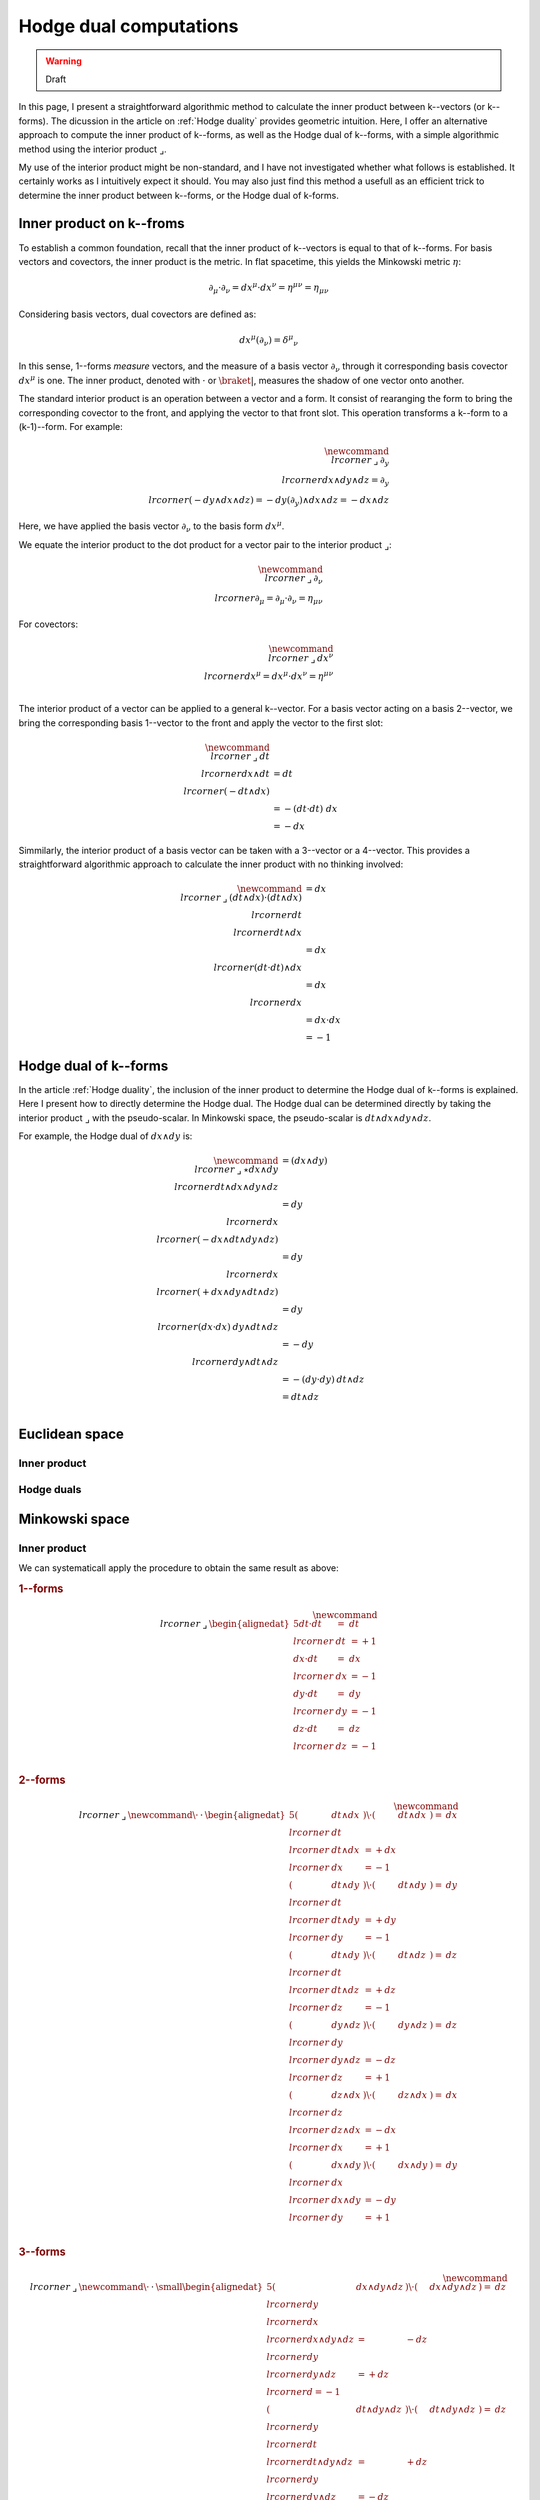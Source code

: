 .. Theoretical Universe (c) by Stéphane Haussler

.. Theoretical Universe is licensed under a Creative Commons Attribution 4.0
.. International License. You should have received a copy of the license along
.. with this work. If not, see <https://creativecommons.org/licenses/by/4.0/>.

.. _hodge dual computations:

Hodge dual computations
=======================

.. rst-class:: custom-author

   by Stéphane Haussler

.. warning:: Draft

In this page, I present a straightforward algorithmic method to calculate the
inner product between k--vectors (or k--forms). The dicussion in the article on
:ref:`Hodge duality` provides geometric intuition. Here, I offer an alternative
approach to compute the inner product of k--forms, as well as the Hodge dual of
k--forms, with a simple algorithmic method using the interior product
:math:`⌟`.

My use of the interior product might be non-standard, and I have not
investigated whether what follows is established. It certainly works as I
intuitively expect it should. You may also just find this method a usefull as
an efficient trick to determine the inner product between k--forms, or the
Hodge dual of k-forms.

Inner product on k--froms
-------------------------

To establish a common foundation, recall that the inner product of k--vectors
is equal to that of k--forms. For basis vectors and covectors, the inner
product is the metric. In flat spacetime, this yields the Minkowski
metric :math:`η`:

.. math::

   ∂_μ · ∂_ν = dx^μ · dx^ν = η^{μν} = η_{μν}

Considering basis vectors, dual covectors are defined as:

.. math::

   dx^μ \left( ∂_ν \right) = δ^μ_ν

In this sense, 1--forms *measure* vectors, and the measure of a basis vector
:math:`∂_ν` through it corresponding basis covector :math:`dx^μ` is one. The
inner product, denoted with :math:`·` or :math:`\braket{|}`, measures the                                                                             shadow of one vector onto another.

The standard interior product is an operation between a vector and a form. It
consist of rearanging the form to bring the corresponding covector to the
front, and applying the vector to that front slot. This operation transforms a
k--form to a (k-1)--form. For example:

.. math::

   \newcommand{\⌟}{\:⌟\:}
   ∂_y \⌟ dx ∧ dy ∧ dz = ∂_y \⌟ (- dy ∧ dx ∧ dz) = - dy \left( ∂_y \right) ∧ dx ∧ dz = - dx ∧ dz

Here, we have applied the basis vector :math:`∂_ν` to the basis form
:math:`dx^μ`.

We equate the interior product to the dot product for a vector pair to the
interior product :math:`⌟`:

.. math::

   \newcommand{\⌟}{\:⌟\:}
   ∂_ν \⌟ ∂_μ  = ∂_μ  · ∂_ν  = η_{μν}

For covectors:

.. math::

   \newcommand{\⌟}{\:⌟\:}
   dx^ν \⌟ dx^μ = dx^μ · dx^ν = η^{μν} \\

The interior product of a vector can be applied to a general k--vector. For a
basis vector acting on a basis 2--vector, we bring the corresponding basis
1--vector to the front and apply the vector to the first slot:

.. math::

   \newcommand{\⌟}{\:⌟\:}
   dt \⌟ dx ∧ dt &= dt \⌟ \left( - dt ∧ dx \right) \\
                 &= - ( dt · dt ) \; dx \\
                 &= - dx

Simmilarly, the interior product of a basis vector can be taken with a
3--vector or a 4--vector. This provides a straightforward algorithmic approach                                                                        to calculate the inner product with no thinking involved:

.. math::

   \newcommand{\⌟}{\:⌟\:}
   (dt ∧ dx) · (dt ∧ dx) &= dx \⌟ dt \⌟ dt ∧ dx \\
                         &= dx \⌟ (dt · dt) ∧ dx \\
                         &= dx \⌟ dx \\
                         &= dx · dx \\
                         &= -1

Hodge dual of k--forms
----------------------

In the article :ref:`Hodge duality`, the inclusion of the inner product to
determine the Hodge dual of k--forms is explained. Here I present how to
directly determine the Hodge dual. The Hodge dual can be determined directly by
taking the interior product :math:`⌟` with the pseudo-scalar. In Minkowski
space, the pseudo-scalar is :math:`dt ∧ dx ∧ dy ∧ dz`.

For example, the Hodge dual of :math:`dx ∧ dy` is:

.. math::

   \newcommand{\⌟}{\:⌟\:}
   ⋆ dx ∧ dy & = (dx ∧ dy) \⌟ dt ∧ dx ∧ dy ∧ dz \\
             & = dy \⌟ dx \⌟ (- dx ∧ dt ∧ dy ∧ dz) \\
             & = dy \⌟ dx \⌟ (+ dx ∧ dy ∧ dt ∧ dz) \\
             & = dy \⌟ (dx · dx) \: dy ∧ dt ∧ dz \\
             & = - dy \⌟ dy ∧ dt ∧ dz \\
             & = - (dy · dy) \: dt ∧ dz \\
             & = dt ∧ dz \\

Euclidean space
---------------

Inner product
'''''''''''''

Hodge duals
'''''''''''

Minkowski space
---------------

Inner product
'''''''''''''

We can systematicall apply the procedure to obtain the same result as above:

.. rubric:: 1--forms

.. math::

   \newcommand{\⌟}{\:⌟\:}
   \begin{alignedat}{5}
       dt · dt &=& dt &\⌟& dt & = +1 \\
       dx · dt &=& dx &\⌟& dx & = -1 \\
       dy · dt &=& dy &\⌟& dy & = -1 \\
       dz · dt &=& dz &\⌟& dz & = -1 \\
   \end{alignedat}

.. rubric:: 2--forms

.. math::

   \newcommand{\⌟}{\:⌟\:}
   \newcommand{\·}{\:·\:}
   \begin{alignedat}{5}
       (& dt ∧ dx &) \· (& dt ∧ dx &) =& dx &\⌟& dt &\⌟& dt ∧ dx &= + dx &\⌟& dx &= -1 \\
       (& dt ∧ dy &) \· (& dt ∧ dy &) =& dy &\⌟& dt &\⌟& dt ∧ dy &= + dy &\⌟& dy &= -1 \\
       (& dt ∧ dy &) \· (& dt ∧ dz &) =& dz &\⌟& dt &\⌟& dt ∧ dz &= + dz &\⌟& dz &= -1 \\
       (& dy ∧ dz &) \· (& dy ∧ dz &) =& dz &\⌟& dy &\⌟& dy ∧ dz &= - dz &\⌟& dz &= +1 \\
       (& dz ∧ dx &) \· (& dz ∧ dx &) =& dx &\⌟& dz &\⌟& dz ∧ dx &= - dx &\⌟& dx &= +1 \\                                                                    (& dx ∧ dy &) \· (& dx ∧ dy &) =& dy &\⌟& dx &\⌟& dx ∧ dy &= - dy &\⌟& dy &= +1 \\
   \end{alignedat}

.. rubric:: 3--forms

.. math::

   \newcommand{\⌟}{\:⌟\:}
   \newcommand{\·}{\:·\:}
   \small
   \begin{alignedat}{5}
       (& dx ∧ dy ∧ dz &) \· (& dx ∧ dy ∧ dz &) =& dz \⌟ dy \⌟ dx \⌟ dx ∧ dy ∧ dz &=& - dz \⌟ dy \⌟ dy ∧ dz &= + dz \⌟ d = -1 \\
       (& dt ∧ dy ∧ dz &) \· (& dt ∧ dy ∧ dz &) =& dz \⌟ dy \⌟ dt \⌟ dt ∧ dy ∧ dz &=& + dz \⌟ dy \⌟ dy ∧ dz &= - dz \⌟ d = +1 \\
       (& dt ∧ dz ∧ dx &) \· (& dt ∧ dz ∧ dx &) =& dx \⌟ dz \⌟ dt \⌟ dt ∧ dz ∧ dx &=& + dx \⌟ dz \⌟ dz ∧ dx &= - dx \⌟ d = +1 \\                             (& dt ∧ dx ∧ dy &) \· (& dt ∧ dx ∧ dy &) =& dy \⌟ dx \⌟ dt \⌟ dt ∧ dx ∧ dy &=& + dy \⌟ dx \⌟ dx ∧ dy &= - dy \⌟ d = +1 \\
   \end{alignedat}

.. rubric:: 4--forms

.. math::

   \newcommand{\⌟}{\:⌟\:}
   \newcommand{\·}{\:·\:}
   (dt ∧ dx ∧ dy ∧ dz) \· (dt ∧ dx ∧ dy ∧ dz) &= dz \⌟ dy \⌟ dx \⌟ dt \⌟ dt ∧ dx ∧ dy ∧ dz \\
                                             &= dz \⌟ dy \⌟ dx \⌟ dx ∧ dy ∧ dz \\
                                             &= -1 dz \⌟ dy \⌟ ∧ dy ∧ dz \\
                                             &= +1 dz \⌟ ∧ dz \\
                                             &= -1

Hodge duals
'''''''''''

.. rubric:: 1-forms

.. math::

   ⋆ dt &=& dx ∧ dy ∧ dz \\
   ⋆ dx &=& dt ∧ dy ∧ dz \\
   ⋆ dy &=& dt ∧ dz ∧ dx \\
   ⋆ dz &=& dt ∧ dx ∧ dy \\

.. admonition:: Calculations
   :class: dropdown, toggle-shown

   .. rubric:: Take the inner product with the pseudoscalar

   .. math::

      \newcommand{\⌟}{\:⌟\:}
      ⋆ dt &=& dt &\⌟ dt ∧ dx ∧ dy ∧ dz \\
      ⋆ dx &=& dx &\⌟ dt ∧ dx ∧ dy ∧ dz \\
      ⋆ dy &=& dy &\⌟ dt ∧ dx ∧ dy ∧ dz \\
      ⋆ dz &=& dz &\⌟ dt ∧ dx ∧ dy ∧ dz \\

   .. rubric:: Reorder

   .. math::

      \newcommand{\⌟}{\:⌟\:}
      ⋆ dt &=& + dt &\⌟ dt ∧ dx ∧ dy ∧ dz \\
      ⋆ dx &=& - dx &\⌟ dx ∧ dt ∧ dy ∧ dz \\
      ⋆ dy &=& - dy &\⌟ dy ∧ dt ∧ dz ∧ dx \\
      ⋆ dz &=& - dz &\⌟ dz ∧ dt ∧ dx ∧ dy \\

   .. rubric:: Apply the interior product

   .. math::

      \newcommand{\.}{\:.\:}
      ⋆& dt &=& + (& dt &\·& dt &) \: & dx ∧ dy ∧ dz \\
      ⋆& dx &=& - (& dx &\·& dx &) \: & dt ∧ dy ∧ dz \\
      ⋆& dy &=& - (& dy &\·& dy &) \: & dt ∧ dz ∧ dx \\
      ⋆& dz &=& - (& dz &\·& dz &) \: & dt ∧ dx ∧ dy \\

   .. rubric:: Apply numerical values and conclude

   .. math::

      ⋆ dt &=& dx ∧ dy ∧ dz \\
      ⋆ dx &=& dt ∧ dy ∧ dz \\
      ⋆ dy &=& dt ∧ dz ∧ dx \\
      ⋆ dz &=& dt ∧ dx ∧ dy \\

.. rubric:: 2-forms

.. math::

   ⋆ dt ∧ dx &= \\
   ⋆ dt ∧ dy &= \\
   ⋆ dt ∧ dz &= \\
   ⋆ dy ∧ dz &= \\
   ⋆ dz ∧ dx &= \\
   ⋆ dx ∧ dy &= \\

.. rubric:: 3-forms

.. math::

   ⋆ dx ∧ dy ∧ dz &=  \\
   ⋆ dt ∧ dy ∧ dz &=  \\
   ⋆ dt ∧ dz ∧ dx &=  \\
   ⋆ dt ∧ dx ∧ dy &=  \\

.. rubric:: 4-forms

.. math::

   ⋆ dt ∧ dx ∧ dy ∧ dz =

.. }}}
